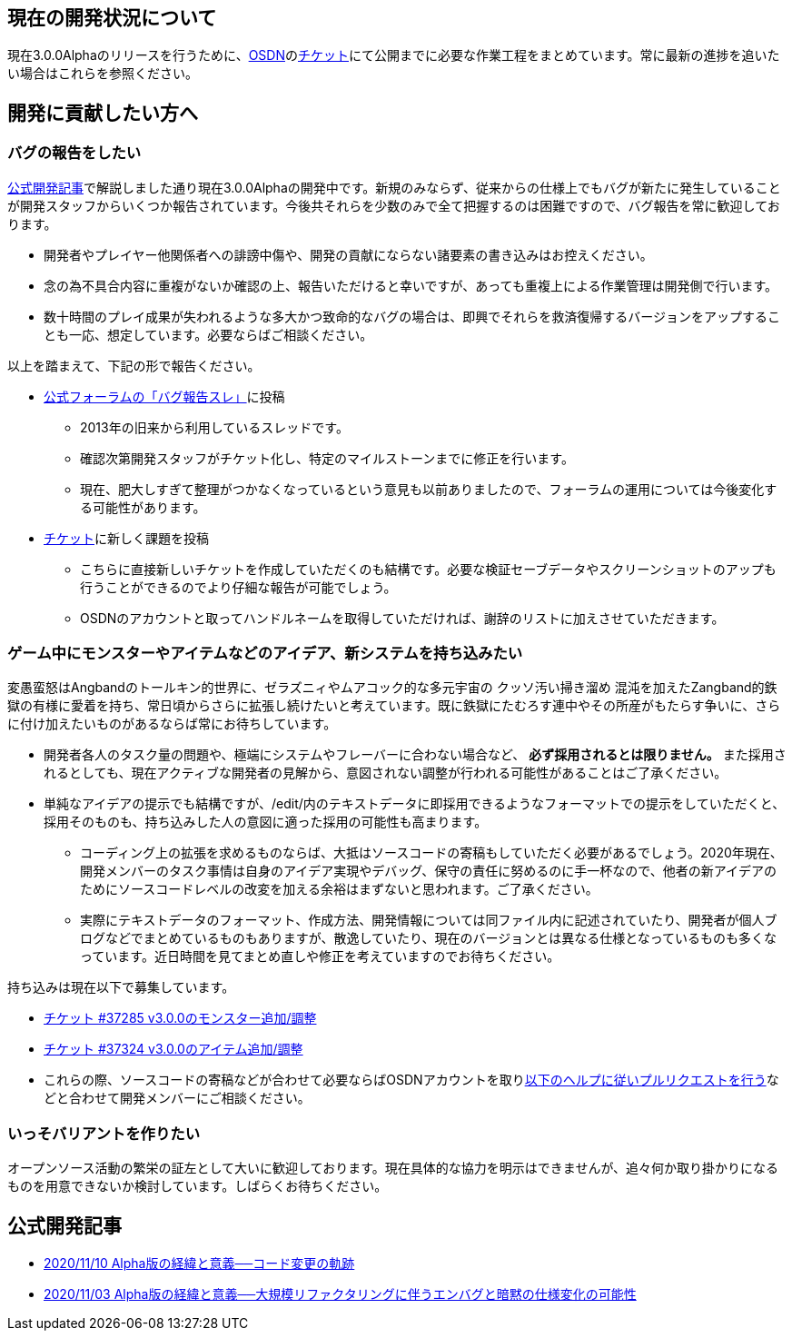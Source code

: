 :lang: ja
:doctype: article

## 現在の開発状況について

現在3.0.0Alphaのリリースを行うために、link:https://osdn.net/projects/hengband/[OSDN]のlink:https://osdn.net/projects/hengband/ticket[チケット]にて公開までに必要な作業工程をまとめています。常に最新の進捗を追いたい場合はこれらを参照ください。

## 開発に貢献したい方へ

### バグの報告をしたい

link:/development/development201103.html[公式開発記事]で解説しました通り現在3.0.0Alphaの開発中です。新規のみならず、従来からの仕様上でもバグが新たに発生していることが開発スタッフからいくつか報告されています。今後共それらを少数のみで全て把握するのは困難ですので、バグ報告を常に歓迎しております。

 * 開発者やプレイヤー他関係者への誹謗中傷や、開発の貢献にならない諸要素の書き込みはお控えください。
 * 念の為不具合内容に重複がないか確認の上、報告いただけると幸いですが、あっても重複上による作業管理は開発側で行います。
 * 数十時間のプレイ成果が失われるような多大かつ致命的なバグの場合は、即興でそれらを救済復帰するバージョンをアップすることも一応、想定しています。必要ならばご相談ください。
 
以上を踏まえて、下記の形で報告ください。

 * link:https://osdn.net/projects/hengband/forums/30152/33687/[公式フォーラムの「バグ報告スレ」]に投稿
 ** 2013年の旧来から利用しているスレッドです。
 ** 確認次第開発スタッフがチケット化し、特定のマイルストーンまでに修正を行います。
 ** 現在、肥大しすぎて整理がつかなくなっているという意見も以前ありましたので、フォーラムの運用については今後変化する可能性があります。
 * link:https://osdn.net/projects/hengband/ticket/[チケット]に新しく課題を投稿
 ** こちらに直接新しいチケットを作成していただくのも結構です。必要な検証セーブデータやスクリーンショットのアップも行うことができるのでより仔細な報告が可能でしょう。
 ** OSDNのアカウントと取ってハンドルネームを取得していただければ、謝辞のリストに加えさせていただきます。
 
### ゲーム中にモンスターやアイテムなどのアイデア、新システムを持ち込みたい

変愚蛮怒はAngbandのトールキン的世界に、ゼラズニィやムアコック的な多元宇宙の [line-through]#クッソ汚い掃き溜め# 混沌を加えたZangband的鉄獄の有様に愛着を持ち、常日頃からさらに拡張し続けたいと考えています。既に鉄獄にたむろす連中やその所産がもたらす争いに、さらに付け加えたいものがあるならば常にお待ちしています。

 * 開発者各人のタスク量の問題や、極端にシステムやフレーバーに合わない場合など、 *必ず採用されるとは限りません。* また採用されるとしても、現在アクティブな開発者の見解から、意図されない調整が行われる可能性があることはご了承ください。
 * 単純なアイデアの提示でも結構ですが、/edit/内のテキストデータに即採用できるようなフォーマットでの提示をしていただくと、採用そのものも、持ち込みした人の意図に適った採用の可能性も高まります。
 ** コーディング上の拡張を求めるものならば、大抵はソースコードの寄稿もしていただく必要があるでしょう。2020年現在、開発メンバーのタスク事情は自身のアイデア実現やデバッグ、保守の責任に努めるのに手一杯なので、他者の新アイデアのためにソースコードレベルの改変を加える余裕はまずないと思われます。ご了承ください。
 ** 実際にテキストデータのフォーマット、作成方法、開発情報については同ファイル内に記述されていたり、開発者が個人ブログなどでまとめているものもありますが、散逸していたり、現在のバージョンとは異なる仕様となっているものも多くなっています。近日時間を見てまとめ直しや修正を考えていますのでお待ちください。

持ち込みは現在以下で募集しています。

 * link:https://osdn.net/projects/hengband/ticket/37285[チケット #37285 v3.0.0のモンスター追加/調整]
 * link:https://osdn.net/projects/hengband/ticket/37324[チケット #37324 v3.0.0のアイテム追加/調整]
 * これらの際、ソースコードの寄稿などが合わせて必要ならばOSDNアカウントを取りlink:https://osdn.net/docs/PullRequest[以下のヘルプに従いプルリクエストを行う]などと合わせて開発メンバーにご相談ください。

### いっそバリアントを作りたい

オープンソース活動の繁栄の証左として大いに歓迎しております。現在具体的な協力を明示はできませんが、追々何か取り掛かりになるものを用意できないか検討しています。しばらくお待ちください。

## 公式開発記事

 * link:/development/development201110.html[2020/11/10 Alpha版の経緯と意義──コード変更の軌跡]
 * link:/development/development201103.html[2020/11/03 Alpha版の経緯と意義──大規模リファクタリングに伴うエンバグと暗黙の仕様変化の可能性]




